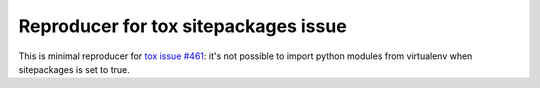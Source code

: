 Reproducer for tox sitepackages issue
=====================================

This is minimal reproducer for `tox issue #461`_: it's not possible to import
python modules from virtualenv when sitepackages is set to true.

.. _`tox issue #461`: https://github.com/tox-dev/tox/issues/461
